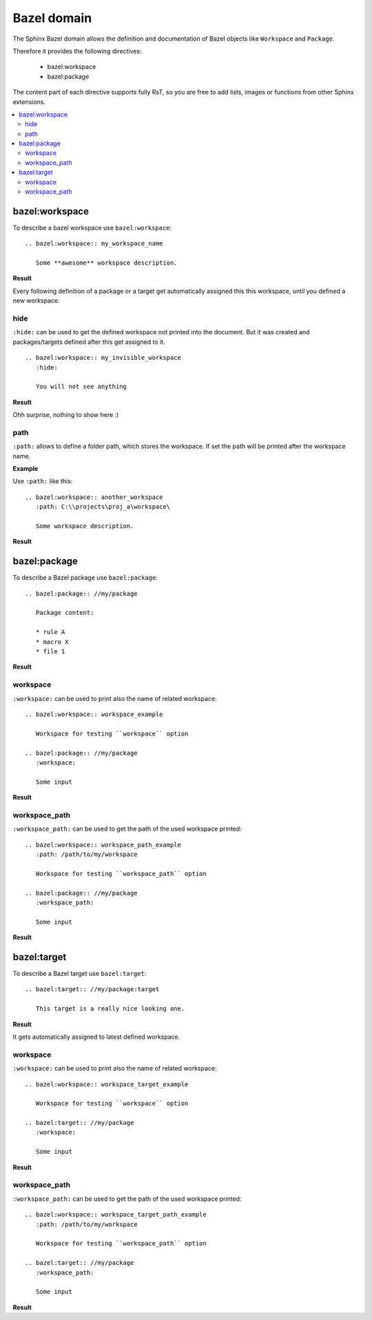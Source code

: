 .. _bazel_domain:

Bazel domain
============

The Sphinx Bazel domain allows the definition and documentation of Bazel objects like ``Workspace`` and ``Package``.

Therefore it provides the following directives:

   * bazel:workspace
   * bazel:package

The content part of each directive supports fully RsT, so you are free to add lists, images or functions from
other Sphinx extensions.

.. contents::
   :local:

.. _domain_workspace:

bazel:workspace
---------------

To describe a bazel workspace use ``bazel:workspace``::

   .. bazel:workspace:: my_workspace_name

      Some **awesome** workspace description.

**Result**

.. bazel:workspace:: my_workspace_name

   Some **awesome** workspace description.

Every following definition of a package or a target get automatically assigned this this workspace, until you defined
a new workspace.

hide
~~~~

``:hide:`` can be used to get the defined workspace not printed into the document.
But it was created and packages/targets defined after this get assigned to it. ::

   .. bazel:workspace:: my_invisible_workspace
      :hide:

      You will not see anything

**Result**

Ohh surprise, nothing to show here :)


path
~~~~

``:path:`` allows to define a folder path, which stores the workspace.
If set the path will be printed after the workspace name.

**Example**

Use ``:path:`` like this::

   .. bazel:workspace:: another_workspace
      :path: C:\\projects\proj_a\workspace\

      Some workspace description.

**Result**

.. bazel:workspace:: another_workspace
   :path: C:\\projects\proj_a\workspace\

   Some workspace description.

.. _domain_package:

bazel:package
-------------

To describe a Bazel package use ``bazel:package``::

   .. bazel:package:: //my/package

      Package content:

      * rule A
      * macro X
      * file 1

**Result**

.. bazel:package:: //my/package

      Package content:

      * rule A
      * macro X
      * file 1

workspace
~~~~~~~~~

``:workspace:`` can be used to print also the name of related workspace::

   .. bazel:workspace:: workspace_example

      Workspace for testing ``workspace`` option

   .. bazel:package:: //my/package
      :workspace:

      Some input

**Result**

.. bazel:workspace:: workspace_example

   Workspace for testing ``workspace`` option

.. bazel:package:: //my/package
      :workspace:

      Some input


workspace_path
~~~~~~~~~~~~~~

``:workspace_path:`` can be used to get the path of the used workspace printed::

   .. bazel:workspace:: workspace_path_example
      :path: /path/to/my/workspace

      Workspace for testing ``workspace_path`` option

   .. bazel:package:: //my/package
      :workspace_path:

      Some input

**Result**

.. bazel:workspace:: workspace_path_example
   :path: /path/to/my/workspace

   Workspace for testing ``workspace_path`` option

.. bazel:package:: //my/package
   :workspace_path:

   Some input

.. _domain_target:

bazel:target
------------

To describe a Bazel target use ``bazel:target``::

   .. bazel:target:: //my/package:target

      This target is a really nice looking one.

**Result**

.. bazel:target:: //my/package:target

   This target is a really nice looking one.

It gets automatically assigned to latest defined workspace.

workspace
~~~~~~~~~

``:workspace:`` can be used to print also the name of related workspace::

   .. bazel:workspace:: workspace_target_example

      Workspace for testing ``workspace`` option

   .. bazel:target:: //my/package
      :workspace:

      Some input

**Result**

.. bazel:workspace:: workspace_target_example

   Workspace for testing ``workspace`` option

.. bazel:target:: //my/package:target
      :workspace:

      Some input


workspace_path
~~~~~~~~~~~~~~

``:workspace_path:`` can be used to get the path of the used workspace printed::

   .. bazel:workspace:: workspace_target_path_example
      :path: /path/to/my/workspace

      Workspace for testing ``workspace_path`` option

   .. bazel:target:: //my/package
      :workspace_path:

      Some input

**Result**

.. bazel:workspace:: workspace_target_path_example
   :path: /path/to/my/workspace

   Workspace for testing ``workspace_path`` option

.. bazel:target:: //my/package:target
   :workspace_path:

   Some input